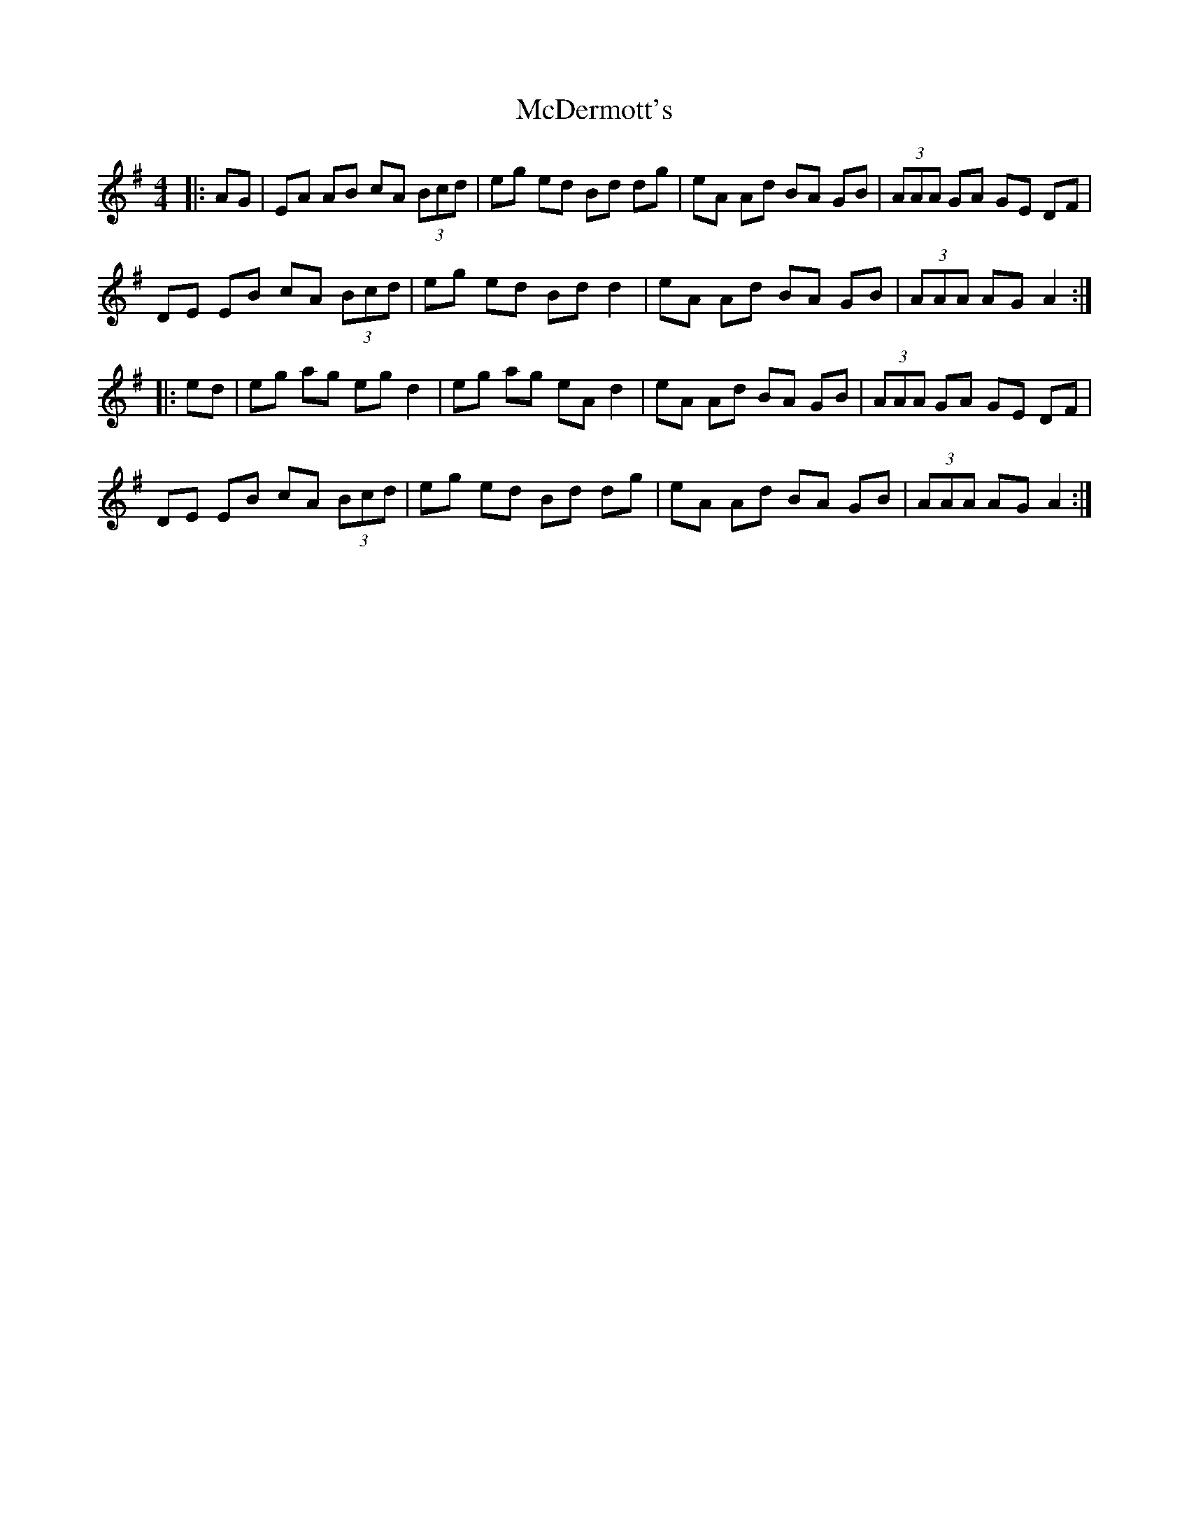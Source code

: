 X: 26071
T: McDermott's
R: hornpipe
M: 4/4
K: Adorian
|:AG|EA AB cA (3Bcd|eg ed Bd dg|eA Ad BA GB|(3AAA GA GE DF|
DE EB cA (3Bcd|eg ed Bd d2|eA Ad BA GB|(3AAA AG A2:|
|:ed|eg ag eg d2|eg ag eA d2|eA Ad BA GB|(3AAA GA GE DF|
DE EB cA (3Bcd|eg ed Bd dg|eA Ad BA GB|(3AAA AG A2:|

